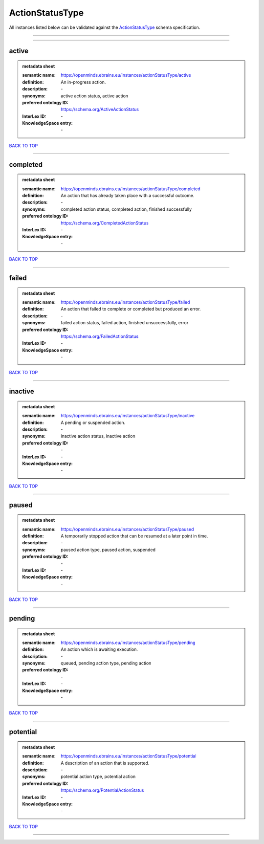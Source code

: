 ################
ActionStatusType
################

All instances listed below can be validated against the `ActionStatusType <https://openminds-documentation.readthedocs.io/en/latest/specifications/controlledTerms/actionStatusType.html>`_ schema specification.

------------

------------

active
------

.. admonition:: metadata sheet

   :semantic name: https://openminds.ebrains.eu/instances/actionStatusType/active
   :definition: An in-progress action.
   :description: \-

   :synonyms: active action status, active action
   :preferred ontology ID: https://schema.org/ActiveActionStatus
   :InterLex ID: \-
   :KnowledgeSpace entry: \-

`BACK TO TOP <actionStatusType_>`_

------------

completed
---------

.. admonition:: metadata sheet

   :semantic name: https://openminds.ebrains.eu/instances/actionStatusType/completed
   :definition: An action that has already taken place with a successful outcome.
   :description: \-

   :synonyms: completed action status, completed action, finished successfully
   :preferred ontology ID: https://schema.org/CompletedActionStatus
   :InterLex ID: \-
   :KnowledgeSpace entry: \-

`BACK TO TOP <actionStatusType_>`_

------------

failed
------

.. admonition:: metadata sheet

   :semantic name: https://openminds.ebrains.eu/instances/actionStatusType/failed
   :definition: An action that failed to complete or completed but produced an error.
   :description: \-

   :synonyms: failed action status, failed action, finished unsuccessfully, error
   :preferred ontology ID: https://schema.org/FailedActionStatus
   :InterLex ID: \-
   :KnowledgeSpace entry: \-

`BACK TO TOP <actionStatusType_>`_

------------

inactive
--------

.. admonition:: metadata sheet

   :semantic name: https://openminds.ebrains.eu/instances/actionStatusType/inactive
   :definition: A pending or suspended action.
   :description: \-

   :synonyms: inactive action status, inactive action
   :preferred ontology ID: \-
   :InterLex ID: \-
   :KnowledgeSpace entry: \-

`BACK TO TOP <actionStatusType_>`_

------------

paused
------

.. admonition:: metadata sheet

   :semantic name: https://openminds.ebrains.eu/instances/actionStatusType/paused
   :definition: A temporarily stopped action that can be resumed at a later point in time.
   :description: \-

   :synonyms: paused action type, paused action, suspended
   :preferred ontology ID: \-
   :InterLex ID: \-
   :KnowledgeSpace entry: \-

`BACK TO TOP <actionStatusType_>`_

------------

pending
-------

.. admonition:: metadata sheet

   :semantic name: https://openminds.ebrains.eu/instances/actionStatusType/pending
   :definition: An action which is awaiting execution.
   :description: \-

   :synonyms: queued, pending action type, pending action
   :preferred ontology ID: \-
   :InterLex ID: \-
   :KnowledgeSpace entry: \-

`BACK TO TOP <actionStatusType_>`_

------------

potential
---------

.. admonition:: metadata sheet

   :semantic name: https://openminds.ebrains.eu/instances/actionStatusType/potential
   :definition: A description of an action that is supported.
   :description: \-

   :synonyms: potential action type, potential action
   :preferred ontology ID: https://schema.org/PotentialActionStatus
   :InterLex ID: \-
   :KnowledgeSpace entry: \-

`BACK TO TOP <actionStatusType_>`_

------------

